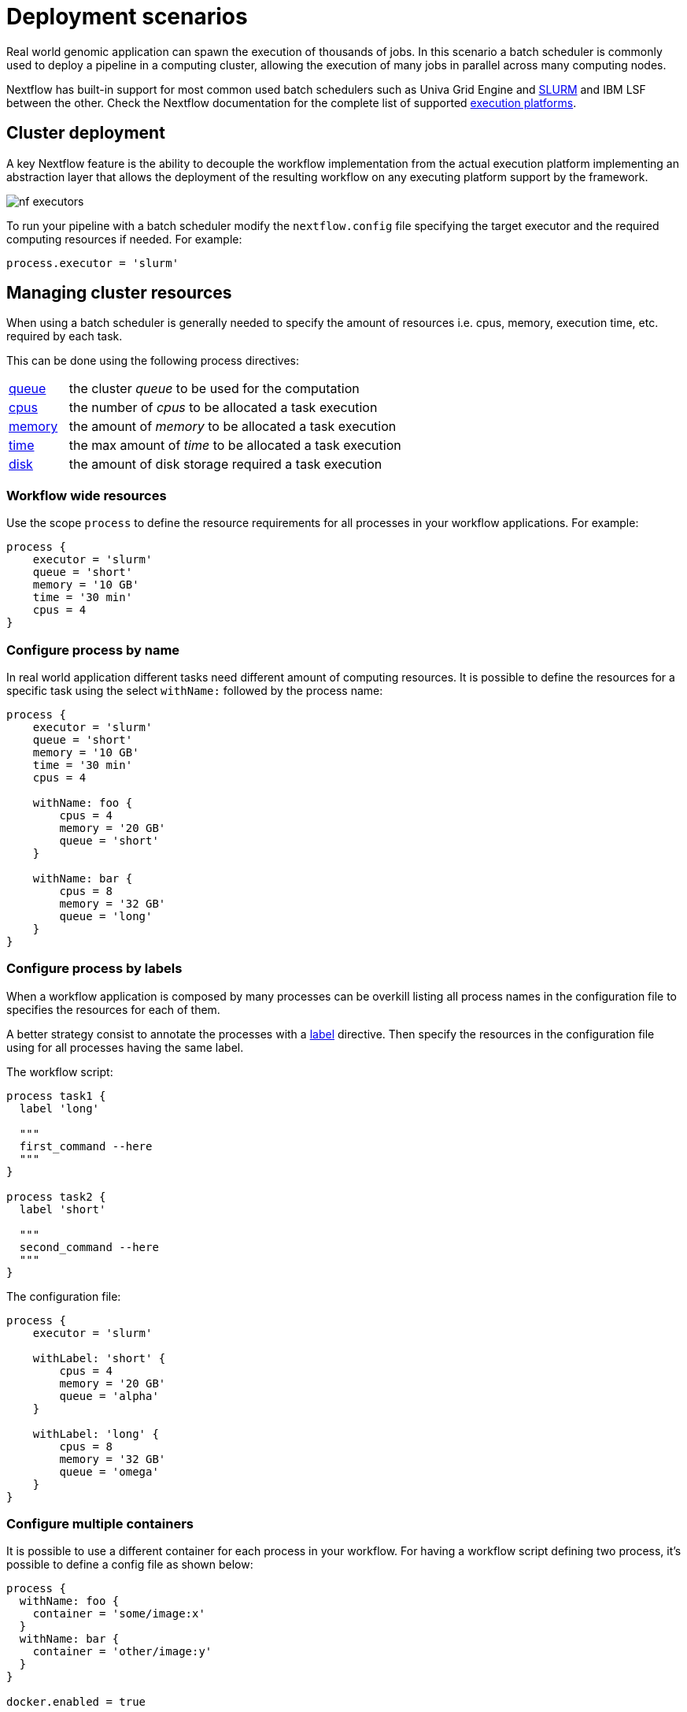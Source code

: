 = Deployment scenarios 

Real world genomic application can spawn the execution of thousands of jobs. In this 
scenario a batch scheduler is commonly used to deploy a pipeline in a computing cluster, 
allowing the execution of many jobs in parallel across many computing nodes. 

Nextflow has built-in support for most common used batch schedulers such as Univa Grid Engine 
and https://slurm.schedmd.com/[SLURM] and IBM LSF between the other. Check the Nextflow documentation for 
the complete list of supported https://www.nextflow.io/docs/latest/executor.html[execution platforms].

== Cluster deployment 

A key Nextflow feature is the ability to decouple the workflow implementation from the 
actual execution platform implementing an abstraction layer that allows the deployment 
of the resulting workflow on any executing platform support by the framework. 

image:nf-executors.png[]

To run your pipeline with a batch scheduler modify the `nextflow.config` file specifying 
the target executor and the required computing resources if needed. For example: 

[source,config,linenums,options="nowrap"]
----
process.executor = 'slurm'
----

== Managing cluster resources 

When using a batch scheduler is generally needed to specify the amount of resources 
i.e. cpus, memory, execution time, etc. required by each task. 

This can be done using the following process directives:

[cols="15%,85%"]
|===
|https://www.nextflow.io/docs/latest/process.html#queue[queue]
|the cluster _queue_ to be used for the computation

|https://www.nextflow.io/docs/latest/process.html#cpus[cpus]
|the number of _cpus_ to be allocated a task execution

|https://www.nextflow.io/docs/latest/process.html#memory[memory]
|the amount of _memory_ to be allocated a task execution

|https://www.nextflow.io/docs/latest/process.html#time[time]
| the max amount of _time_ to be allocated a task execution

|https://www.nextflow.io/docs/latest/process.html#disk[disk]
|the amount of disk storage required a task execution
|===

=== Workflow wide resources 

Use the scope `process` to define the resource requirements for all processes in
your workflow applications. For example:

[source,config,linenums,options="nowrap"]
----
process {
    executor = 'slurm'
    queue = 'short'
    memory = '10 GB' 
    time = '30 min'
    cpus = 4 
}
----

=== Configure process by name 

In real world application different tasks need different amount of 
computing resources. It is possible to define the resources for a specific task 
using the select `withName:` followed by the process name: 

[source,config,linenums,options="nowrap"]
----
process {
    executor = 'slurm'
    queue = 'short'
    memory = '10 GB' 
    time = '30 min'
    cpus = 4 

    withName: foo {
        cpus = 4 
        memory = '20 GB' 
        queue = 'short'
    }

    withName: bar {
        cpus = 8 
        memory = '32 GB'
        queue = 'long' 
    }
}
----

=== Configure process by labels

When a workflow application is composed by many processes can be overkill listing all process names 
in the configuration file to specifies the resources for each of them.

A better strategy consist to annotate the processes with a https://www.nextflow.io/docs/latest/process.html#label[label] directive. Then specify 
the resources in the configuration file using for all processes having the same label. 

The workflow script:

[source,nextflow,linenums,options="nowrap"]
----

process task1 {
  label 'long'

  """
  first_command --here
  """
}

process task2 {
  label 'short' 

  """
  second_command --here
  """
}
----

The configuration file:

[source,config,linenums,options="nowrap"]
----
process {
    executor = 'slurm'

    withLabel: 'short' {
        cpus = 4 
        memory = '20 GB' 
        queue = 'alpha'
    }

    withLabel: 'long' {
        cpus = 8 
        memory = '32 GB'
        queue = 'omega'
    }
}
----

=== Configure multiple containers

It is possible to use a different container for each process in your workflow. For having
a workflow script defining two process, it's possible to define a config file as shown
below:

[source,config,linenums,options="nowrap"]
----
process {
  withName: foo {
    container = 'some/image:x'
  }
  withName: bar {
    container = 'other/image:y'
  }
}

docker.enabled = true
----

TIP: A single _fat_ container or many _slim_ containers? Both approaches have pros & cons.
A single container is simpler to build and to maintain, however when using many tools
the image can become very big and tools can conflict each other. Using a container for each
process can result in many different images to build and to maintain, especially when
processes in your workflow uses different tools in each task.


Read more about config process selector at https://www.nextflow.io/docs/latest/config.html#process-selectors[this link].

== Configuration profiles 

Configuration files can contain the definition of one or more _profiles_. A profile is a set of configuration attributes that can be activated/chosen when launching a pipeline execution by using the `-profile` command line option.

Configuration profiles are defined by using the special scope `profiles` which group the attributes that belong to the same profile using a common prefix. For example:

[source,config,linenums,options="nowrap"]
----
profiles {

    standard {
        params.genome = '/local/path/ref.fasta'
        process.executor = 'local'
    }

    cluster {
        params.genome = '/data/stared/ref.fasta'
        process.executor = 'sge'
        process.queue = 'long'
        process.memory = '10GB'
        process.conda = '/some/path/env.yml'
    }

    cloud {
        params.genome = '/data/stared/ref.fasta'
        process.executor = 'awsbatch'
        process.container = 'cbcrg/imagex'
        docker.enabled = true
    }

}
----

This configuration defines three different profiles: `standard`, `cluster` and `cloud` that set different process configuration strategies depending on the target runtime platform. By convention the `standard` profile is implicitly used when no other profile is specified by the user.

To enable a specific profile use `-profile` option followed by the profile name: 

```cmd
nextflow run <your script> -profile cluster
```

TIP: Two or more configuration profiles can be specified by separating the profile names with a comma character:

```cmd
nextflow run <your script> -profile standard,cloud
```


== Cloud deployment 

https://aws.amazon.com/batch/[AWS Batch] is a managed computing service that allows the execution of containerised workloads in the Amazon cloud infrastructure.

Nextflow provides a built-in support for AWS Batch which allows the seamless deployment of a Nextflow pipeline in the cloud offloading the process executions as Batch jobs.

Once the Batch environment is configured specifying the instance types to be used and the max number 
of cpus to be allocated, you need to created a Nextflow configuration file like the one showed below:

[source,config,linenums]
----
process.executor = 'awsbatch'       // <1>
process.queue = 'nextflow-ci'       // <2>
process.container = 'nextflow/rnaseq-nf:latest'      // <3>
workDir = 's3://nextflow-ci/work/'  // <4>
aws.region = 'eu-west-1'            // <5>
aws.batch.cliPath = '/home/ec2-user/miniconda/bin/aws' // <6>
----

<1> Set the AWS Batch as the executor to run the processes in the workflow
<2> The name of the computing queue defined in the Batch environment
<3> The Docker container image to be used to run each job
<4> The workflow work directory must be a AWS S3 bucket
<5> The AWS region to be used
<6> The path of the AWS cli tool required to download/upload files to/from the container 

TIP: The best practices is to keep this setting as a separate profile in your 
workflow config file. This allows the execution with a simple command. 

```
nextflow run script7.nf
```

The complete details about AWS Batch deployment are available at https://www.nextflow.io/docs/latest/awscloud.html#aws-batch[this link].

== Volume mounts 

EBS volumes (or other supported storage) can be mounted in the job container using the following configuration snippet: 

```
aws {
  batch {
      volumes = '/some/path'
  }
}
```

Multiple volumes can be specified using comma-separated paths. The usual Docker volume mount syntax can be used to define complex volumes for which the container paths is different from the host paths or to specify a read-only option: 

```
aws {
  region = 'eu-west-1'
  batch {
      volumes = ['/tmp', '/host/path:/mnt/path:ro']
  }
}
```

IMPORTANT: 

* This a global configuration that has to be specified in a Nextflow config file, as such it's applied to *all* process executions.
* Nextflow expects those paths to be available. It does not handle the provision of EBS volumes or 
other kind of storage. 


== Custom job definition

Nextflow automatically creates the Batch https://docs.aws.amazon.com/batch/latest/userguide/job_definitions.html[Job definitions] needed to execute your pipeline processes. Therefore it's not required to define them before run your workflow.

However, you may still need to specify a custom Job Definition to provide fine-grained control of the configuration settings of a specific job e.g. to define custom mount paths or other special settings of a Batch Job.

To use your own job definition in a Nextflow workflow, use it in place of the container image name,
prefixing it with the `job-definition://` string. For example: 

```
process {
    container = 'job-definition://your-job-definition-name'
}
```

== Custom image 

Since Nextflow requires the AWS CLI tool to be accessible in the computing environment 
a common solution consists of creating a custom AMI and install it in a self-contained manner 
e.g. using Conda package manager.

IMPORTANT: When creating your custom AMI for AWS Batch, make sure to use the _Amazon ECS-Optimized Amazon Linux AMI_ as the base image.

The following snippet shows how to install AWS CLI with Miniconda:

```
sudo yum install -y bzip2 wget
wget https://repo.continuum.io/miniconda/Miniconda3-latest-Linux-x86_64.sh
bash Miniconda3-latest-Linux-x86_64.sh -b -f -p $HOME/miniconda
$HOME/miniconda/bin/conda install -c conda-forge -y awscli
rm Miniconda3-latest-Linux-x86_64.sh
```

NOTE: The `aws` tool will be placed in a directory named `bin` in the main installation folder. Modifying this directory structure, after the installation, this will cause the tool not to work properly.

Finally specify the `aws` full path in the Nextflow config file as show below: 

```
aws.batch.cliPath = '/home/ec2-user/miniconda/bin/aws'
```

== Launch template 

An alternative to is to create a custom AMI using a
https://docs.aws.amazon.com/AWSEC2/latest/UserGuide/ec2-launch-templates.html[Launch template] that 
installs the AWS CLI tool during the instance boot via a custom user-data. 

In the EC2 dashboard create a Launch template specifying in the user data field:

```
MIME-Version: 1.0
Content-Type: multipart/mixed; boundary="//"

--//
Content-Type: text/x-shellscript; charset="us-ascii"

#!/bin/sh
## install required deps
set -x
export PATH=/usr/local/bin:$PATH
yum install -y jq python27-pip sed wget bzip2
pip install -U boto3

## install awscli 
USER=/home/ec2-user
wget -q https://repo.continuum.io/miniconda/Miniconda3-latest-Linux-x86_64.sh
bash Miniconda3-latest-Linux-x86_64.sh -b -f -p $USER/miniconda
$USER/miniconda/bin/conda install -c conda-forge -y awscli
rm Miniconda3-latest-Linux-x86_64.sh
chown -R ec2-user:ec2-user $USER/miniconda

--//--
```

Then in the Batch dashboard create a new compute environment and specify the newly created
launch template in the corresponding field.

== Hybrid deployments 

Nextflow allows the use of multiple executors in the same workflow application. This feature enables the deployment of hybrid workloads in which some jobs are execute in the local computer or local computing cluster and some jobs are offloaded to AWS Batch service.

To enable this feature use one or more https://www.nextflow.io/docs/latest/config.html#config-process-selectors[process selectors] in your Nextflow configuration file to apply the https://www.nextflow.io/docs/latest/awscloud.html#awscloud-batch-config[AWS Batch configuration] only to a subset of processes in your workflow. For example:

[source,config,linenums]
----
process {
    executor = 'slurm'  // <1>
    queue = 'short'     // <2>

    withLabel: bigTask {          // <3> 
      executor = 'awsbatch'       // <4>
      queue = 'my-batch-queue'    // <5>
      container = 'my/image:tag'  // <6>
  }
}

aws {
    region = 'eu-west-1'    // <7>
}
----

<1> Set `slurm` as the default executor 
<2> Set the queue for the SLURM cluster 
<3> Setting of for the process named `bigTask` 
<4> Set `awsbatch` as executor for the `bigTask` process
<5> Set the queue for the for the `bigTask` process
<6> set the container image to deploy the `bigTask` process
<7> Defines the region for Batch execution

